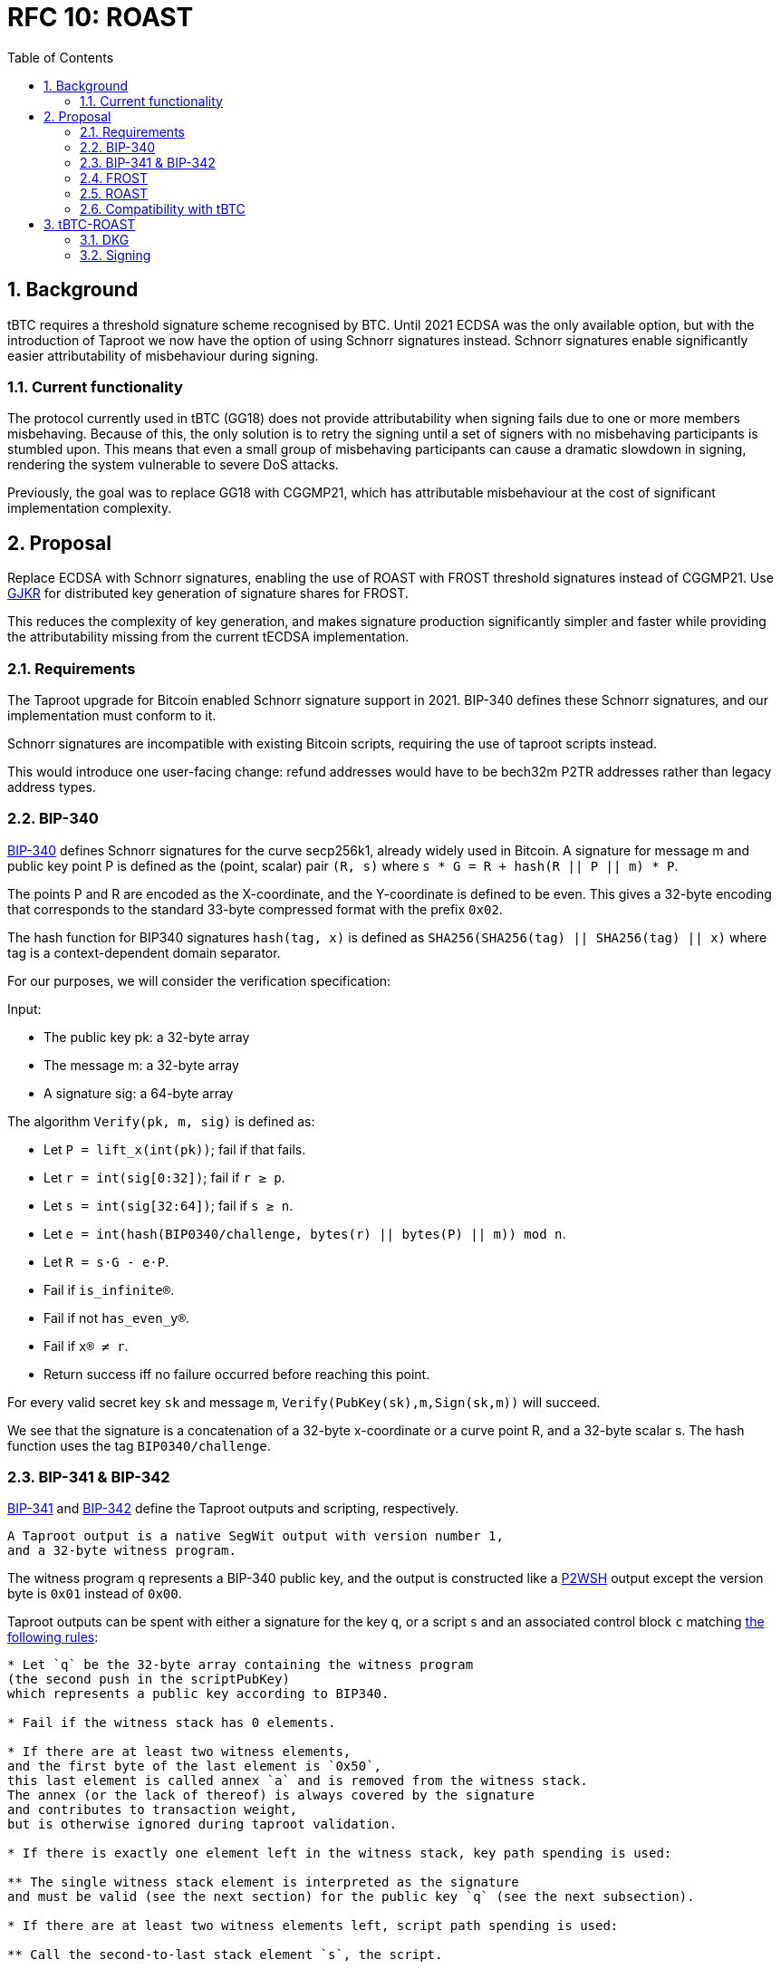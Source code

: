 :toc: macro

= RFC 10: ROAST

:icons: font
:numbered:
toc::[]

== Background

tBTC requires a threshold signature scheme recognised by BTC.
Until 2021 ECDSA was the only available option,
but with the introduction of Taproot we now have the option of using Schnorr signatures instead.
Schnorr signatures enable significantly easier attributability of misbehaviour during signing.

=== Current functionality

The protocol currently used in tBTC (GG18) does not provide attributability
when signing fails due to one or more members misbehaving.
Because of this, the only solution is to retry the signing
until a set of signers with no misbehaving participants is stumbled upon.
This means that even a small group of misbehaving participants
can cause a dramatic slowdown in signing,
rendering the system vulnerable to severe DoS attacks.

Previously, the goal was to replace GG18 with CGGMP21,
which has attributable misbehaviour at the cost of significant implementation complexity.

== Proposal

Replace ECDSA with Schnorr signatures,
enabling the use of ROAST with FROST threshold signatures instead of CGGMP21.
Use link:https://link.springer.com/article/10.1007/s00145-006-0347-3[GJKR]
for distributed key generation of signature shares for FROST.

This reduces the complexity of key generation,
and makes signature production significantly simpler and faster
while providing the attributability missing from the current tECDSA implementation.

=== Requirements

The Taproot upgrade for Bitcoin enabled Schnorr signature support in 2021.
BIP-340 defines these Schnorr signatures,
and our implementation must conform to it.

Schnorr signatures are incompatible with existing Bitcoin scripts,
requiring the use of taproot scripts instead.

This would introduce one user-facing change:
refund addresses would have to be bech32m P2TR addresses
rather than legacy address types.

=== BIP-340

link:https://github.com/bitcoin/bips/blob/master/bip-0340.mediawiki[BIP-340] defines Schnorr signatures for the curve secp256k1,
already widely used in Bitcoin.
A signature for message m and public key point P
is defined as the (point, scalar) pair `(R, s)`
where `s * G = R + hash(R || P || m) * P`.

The points P and R are encoded as the X-coordinate,
and the Y-coordinate is defined to be even.
This gives a 32-byte encoding
that corresponds to the standard 33-byte compressed format with the prefix `0x02`.

The hash function for BIP340 signatures `hash(tag, x)` is defined as
`SHA256(SHA256(tag) || SHA256(tag) || x)`
where tag is a context-dependent domain separator.

For our purposes, we will consider the verification specification:

Input:

* The public key pk: a 32-byte array
* The message m: a 32-byte array
* A signature sig: a 64-byte array

The algorithm `Verify(pk, m, sig)` is defined as:

* Let `P = lift_x(int(pk))`; fail if that fails.
* Let `r = int(sig[0:32])`; fail if `r ≥ p`.
* Let `s = int(sig[32:64])`; fail if `s ≥ n`.
* Let `e = int(hash(BIP0340/challenge, bytes(r) || bytes(P) || m)) mod n`.
* Let `R = s⋅G - e⋅P`.
* Fail if `is_infinite(R)`.
* Fail if not `has_even_y(R)`.
* Fail if `x(R) ≠ r`.
* Return success iff no failure occurred before reaching this point.

For every valid secret key `sk` and message `m`, `Verify(PubKey(sk),m,Sign(sk,m))` will succeed.

We see that the signature is a concatenation of
a 32-byte x-coordinate or a curve point R,
and a 32-byte scalar s.
The hash function uses the tag `BIP0340/challenge`.

=== BIP-341 & BIP-342

link:https://github.com/bitcoin/bips/blob/master/bip-0341.mediawiki[BIP-341]
and link:https://github.com/bitcoin/bips/blob/master/bip-0342.mediawiki[BIP-342]
define the Taproot outputs and scripting, respectively.

----
A Taproot output is a native SegWit output with version number 1,
and a 32-byte witness program.
----

The witness program `q` represents a BIP-340 public key,
and the output is constructed like a link:https://github.com/bitcoin/bips/blob/master/bip-0141.mediawiki#p2wsh[P2WSH] output
except the version byte is `0x01` instead of `0x00`.

Taproot outputs can be spent with either a signature for the key `q`,
or a script `s` and an associated control block `c`
matching link:https://github.com/bitcoin/bips/blob/master/bip-0341.mediawiki#script-validation-rules[the following rules]:

----
* Let `q` be the 32-byte array containing the witness program
(the second push in the scriptPubKey)
which represents a public key according to BIP340.

* Fail if the witness stack has 0 elements.

* If there are at least two witness elements,
and the first byte of the last element is `0x50`,
this last element is called annex `a` and is removed from the witness stack.
The annex (or the lack of thereof) is always covered by the signature
and contributes to transaction weight,
but is otherwise ignored during taproot validation.

* If there is exactly one element left in the witness stack, key path spending is used:

** The single witness stack element is interpreted as the signature
and must be valid (see the next section) for the public key `q` (see the next subsection).

* If there are at least two witness elements left, script path spending is used:

** Call the second-to-last stack element `s`, the script.

** The last stack element is called the control block `c`, and must have length `33 + 32m`,
for a value of `m` that is an integer between 0 and 128, inclusive.
Fail if it does not have such a length.

** Let `p = c[1:33]` and let `P = lift_x(int(p))` where `lift_x` and `[:]` are defined as in BIP340.
Fail if this point is not on the curve.

** Let `v = c[0] & 0xfe` and call it the leaf version[7].

** Let `k0 = hashTapLeaf(v || compact_size(size of s) || s)`; also call it the tapleaf hash.

** For `j in [0,1,...,m-1]`:

*** Let `ej = c[33+32j:65+32j]`.

*** Let `kj+1` depend on whether `kj < ej` (lexicographically):

**** If `kj < ej`: `kj+1 = hashTapBranch(kj || ej)`.

**** If `kj ≥ ej`: `kj+1 = hashTapBranch(ej || kj)`.

** Let `t = hashTapTweak(p || km)`.

** If `t ≥ 0xFFFFFFFF FFFFFFFF FFFFFFFF FFFFFFFE BAAEDCE6 AF48A03B BFD25E8C D0364141` (order of secp256k1), fail.

** Let `Q = P + int(t)G`.

** If `q ≠ x(Q)` or `c[0] & 1 ≠ y(Q) mod 2`, fail.

** Execute the script, according to the applicable script rules,
using the witness stack elements excluding the script s, the control block c,
and the annex a if present, as initial stack.
This implies that for the future leaf versions (non-0xC0) the execution must succeed.

q is referred to as taproot output key and p as taproot internal key.
----

The way key `q` is constructed
means that every Taproot spend has essentially a "backdoor"
for the holder of the secret key corresponding to `p`.
This allows the simplification of scripts
where one of the spending conditions is a simple signature.

=== FROST

link:https://www.ietf.org/id/draft-irtf-cfrg-frost-12.html[FROST (Flexible Round-Optimized Schnorr Threshold)] signing protocol
is a protocol for generating valid Schnorr signatures for a public key PK
which corresponds to a secret key sk shared among n participants using Shamir's method.

==== Compatibility with BIP-340, 341 & 342

===== BIP-340

These signatures are of the form (R, z) where R is a curve point and z a scalar,
and are verified against a public key PK and message msg as follows:

....
  prime_order_verify(msg, sig, PK):

  Inputs:
  - msg, signed message, a byte string.
  - sig, a tuple (R, z) output from signature generation.
  - PK, public key, an Element.

  Outputs:
  - True if signature is valid, and False otherwise.

  def prime_order_verify(msg, sig = (R, z), PK):
    comm_enc = G.SerializeElement(R)
    pk_enc = G.SerializeElement(PK)
    challenge_input = comm_enc || pk_enc || msg
    c = H2(challenge_input)

    l = G.ScalarBaseMult(z)
    r = R + G.ScalarMult(PK, c)
    return l == r
....

Compared to BIP340,
we see that the point R matches in both,
and the scalar z of FROST corresponds to the scalar s of BIP340.

After accounting for encoding differences,
we see that the hash function `H2` producing the challenge c
must match the hash of BIP340 used to compute the scalar e.
This is the only required deviation from FROST as specified.
Otherwise an examination of the protocols
will show that a FROST-generated signature would pass BIP340 verification.

===== BIP-341

The Taproot output key `q` is produced by `q = Q.x; Q = P + tG`
for a constant `t` determined by `P` and the script used.

For a public key `P = skG`, the secret key `sk'` matching `Q = sk'G`
is calculated by `sk' = sk + t`.

Because FROST uses Shamir's polynomial secret sharing,
individual participants' secret key shares are points on a polynomial
whose constant term equals `sk`.
Thus adding `t` to each secret key share yields a new polynomial
whose constant term equals `sk'`.
Similarly, each secret key share's corresponding public key share
can simply have `tG` added to it for the purpose of verification.

This makes adaptation of FROST to produce signatures for Taproot output keys simple.

BIP-341 link:https://github.com/bitcoin/bips/blob/master/bip-0341.mediawiki#common-signature-message[also defines]
how the message to be signed is computed.
This determines the `msg` but has no direct bearing on FROST.

===== BIP-342

link:https://github.com/bitcoin/bips/blob/master/bip-0342.mediawiki#signature-validation[BIP-342]
defines signature verification rules
that only apply when using a script path spend.

These rules affect the refund path of tBTC deposits
but aren't directly relevant for FROST
which simply produces signatures for the BIP-341 Taproot output key.

==== Protocol

FROST is a two-round protocol for generating t-of-n threshold Schnorr signatures
with the help of a semi-trusted coordinator (Alice).

In the first round, each participant (Bobs) produces a pair of commitments
and sends them to the coordinator Alice.

After the Alice has acquired a sufficient number of commintments,
she assembles a set of commitments from exactly t Bobs,
and sends it to those same Bobs, along with the message to sign.

In the second round, each Bob calculates his signature share
using his secret key share, and the message and commitment list sent by Alice.
The Bobs then send their signature shares to Alice.

Once Alice has received signature shares from all t Bobs,
she can aggregate them into a signature candidate.
If the signature candidate is not valid,
Alice can verify each signature share sent by the Bobs
and identify at least one misbehaving Bob
who sent an invalid share.
If Alice is misbehaving,
she can prevent the signature candidate from being created,
but can learn no secret information.

A more detailed specification of the FROST protocol
is found in the draft RFC https://www.ietf.org/id/draft-irtf-cfrg-frost-12.html

=== ROAST

link:https://eprint.iacr.org/2022/550.pdf[ROAST (Robust Asynchronous Schnorr Threshold Signatures)]
is a wrapper for FROST specifying how to deal with misbehaving participants.

In ROAST, Alice begins by requesting commitments from all Bobs.
As she receives valid messages from Bobs,
she adds those Bobs to the list of responsive signers R.

Whenever there are t Bobs in R,
Alice assembles their commitments, asks them to produce a signature share,
and removes them from R.

When a Bob produces a signature share,
he also produces new commitments and sends them to Alice alongside the share.

When Alice receives a valid signature share and commitment from a Bob,
she adds that Bob back to R.
When Alice receives an invalid signature share from a Bob,
she does not add that bob back to R.
As a result, misbehaving or unresponsive Bobs
are eventually excluded from the executions of the FROST protocol,
and a valid signature will inevitably be produced by some set of Bobs
assuming at least t Bobs are honest, Alice is honest,
and all messages between Alice and Bobs are eventually delivered.

To avoid the dependency on Alice's honesty,
the signers can choose (n - t + 1) Alices from among themselves,
ensuring that if at least t signers are honest
at least one Alice must also be honest and the protocol must succeed.

=== Compatibility with tBTC

The only way to use BIP-340 Schnorr signatures is with Taproot,
which breaks compatibility with existing addresses and scripts.
Only bech32m P2TR addresses using Schnorr signatures are accepted in Taproot outputs,
but Taproot outputs can be spent into legacy addresses.

Most importantly, this means that the refund address provided when depositing BTC
must be a bech32m P2TR address, as it would be used from a Taproot script.

Redemptions can still be paid to legacy addresses;
only the change output remaining in the wallet has to be Taproot.

==== Script changes

===== Deposit

Tapscript allows the definition of separate script paths,
but most importantly we can use the wallet's public key
as the script's internal public key,
simplifying deposit scripts to only cover the refund path.

Current deposit script:
....
<depositorAddress> DROP
<blindingFactor> DROP
DUP HASH160 <walletPubKeyHash> EQUAL
IF
  CHECKSIG
ELSE
  DUP HASH160 <refundPubkeyHash> EQUALVERIFY
  <refundLocktime> CHECKLOCKTIMEVERIFY DROP
  CHECKSIG
ENDIF
....

Taproot refund path:
....
<depositorAddress> DROP
<blindingFactor> DROP
<refundLockTime> CHECKLOCKTIMEVERIFY DROP
<refundPubkey> CHECKSIG
....

Corresponding opcodes (73 bytes total):
....
- 0x14: Byte length of depositor ethereum address
- <depositor address>
- 0x75: OP_DROP
- 0x08: Byte length of blinding factor
- <blinding factor>
- 0x75: OP_DROP
- 0x04: Byte length of refund locktime value
- <refund lock time>
- 0xb1: OP_CHECKLOCKTIMEVERIFY
- 0x75: OP_DROP
- 0x20: Byte length of refund public key
- <refund pubkey>
- 0xac: OP_CHECKSIG
....

link:https://github.com/bitcoin/bips/blob/master/bip-0341.mediawiki#constructing-and-spending-taproot-outputs[When spending a Taproot output with the key path],
wallet's public key is tweaked with a hash of the script.
This creates an effective commitment to the matching script
while saving on transaction fees due to the smaller witness of a key path spend.

===== Otherwise

Taproot P2TR scripts always consist of a push of the version byte `0x01`,
and the 32-byte plaintext public key `q`.

These can be constructed as follows:
....
bytes4 constant P2TR_PREFIX = bytes4(0x23010120) // script length 35, push 1 byte (version), 0x01, push 32 bytes (public key)

function makeP2TRScript(bytes32 q)
    internal
    pure
    returns (bytes memory)
{
    return (abi.encodePacked(P2TR_PREFIX, q); // prefix followed by public key q
}
....

==== Solidity changes

===== Wallet pubkeys

Wallets need to be identified by their 32-byte plaintext BIP-340 pubkeys,
rather than 20-byte pubkey hashes as they currently are.

===== BTCUtils

`BTCUtils.extractHash()` is incompatible with P2TR.
Due to the simplification of only needing to consider the P2TR case,
we can implement a unified `extractP2TRKey()` function instead:

....
function extractP2TRKey(bytes memory output) internal pure returns (bytes32 q) {
    uint256 scriptLen = output.length - 8;
    require(scriptLen == 36, "Invalid length for P2TR output");
    bytes4 prefix = output.slice4(8);
    require(prefix == P2TR_PREFIX, "Invalid prefix for P2TR output"); // "0x23010120"
    q = output.slice32(12);
    return q;
}
....

This function would take the role of `BitcoinTx.extractPubKeyHash()`
in P2TR contexts.

===== Deposit

When a user reveals a deposit,
the expected script needs to conform to the Taproot script,
and the refund pubkey must be an unhashed Schnorr pubkey.

The funding output's script is produced by taking the wallet's public key `p`
and applying a tweak corresponding to the correct refund script `s`.
The tweak is defined in link:https://github.com/bitcoin/bips/blob/master/bip-0341.mediawiki#script-validation-rules[BIP-341],
and the presence of only one script path allows it to be slightly simplified:

....
P = lift_x(p)
k0 = hash("TapLeaf", v || compact_size(size of s) || s)
t = hash("TapTweak", p || k0)
(require t < order of secp256k1)
Q = P + int(t)G
q = Q.x
....

The size of `s` is always `73 = 0x49`, and the leaf version `v` must be `0xc0`.

To verify that the `q` of the output is correct for the claimed deposit,
we need to check that `P + tG == Q` which would be prohibitively expensive
in a naive implementation using on-chain scalar multiplication.

However, there exists a method to
link:https://ethresear.ch/t/you-can-kinda-abuse-ecrecover-to-do-ecmul-in-secp256k1-today/2384[use ECRECOVER to verify the result of a scalar multiplication].
Thus we can require that the depositor also provides the values
`P` and `Q` in the reveal transaction.
By calculating `t = hash("TapTweak", p || hash("TapLeaf", 0xc049 || s))`
we can simply verify the correctness of the scalar multiplication
and of the provided curve points,
at a dramatically lower gas cost:

....
require(Q.x == q && P.x == p) // check provided points match x-coordinates
require(P.y % 2 == 0) // check P evenness
require(isOnCurve(P) && isOnCurve(Q))
require(verifyEcBaseMul(ecSub(Q, P), t)) // verify that tG == Q - P
....

All in all, we get this:
....
struct DepositRevealInfo {
    // Index of the funding output belonging to the funding transaction.
    uint32 fundingOutputIndex;
    // The blinding factor as 8 bytes. Byte endianness doesn't matter
    // as this factor is not interpreted as uint. The blinding factor allows
    // to distinguish deposits from the same depositor.
    bytes8 blindingFactor;
    // The BIP-340 public key p of the deposit's wallet.
    bytes32 walletPubKey;
    // The wallet's public key in point form.
    Point P;
    // The deposit output key q in point form.
    Point Q;
    // The BIP-340 public key that can be used to make the deposit refund
    // after the refund locktime passes.
    bytes20 refundPubKey;
    // The refund locktime (4-byte LE). Interpreted according to locktime
    // parsing rules described in:
    // https://developer.bitcoin.org/devguide/transactions.html#locktime-and-sequence-number
    // and used with OP_CHECKLOCKTIMEVERIFY opcode as described in:
    // https://github.com/bitcoin/bips/blob/master/bip-0065.mediawiki
    bytes4 refundLocktime;
    // Address of the Bank vault to which the deposit is routed to.
    // Optional, can be 0x0. The vault must be trusted by the Bridge.
    address vault;
    // This struct doesn't contain `__gap` property as the structure is not
    // stored, it is used as a function's calldata argument.
}

(...)

function revealDeposit(
    BridgeState.Storage storage self,
    BitcoinTx.Info calldata fundingTx,
    DepositRevealInfo calldata reveal
) external {
    bytes32 p = reveal.walletPubKey;

    require(
        self.registeredWallets[p].state ==
            Wallets.WalletState.Live,
        "Wallet must be in Live state"
    );

    require(
        reveal.vault == address(0) || self.isVaultTrusted[reveal.vault],
        "Vault is not trusted"
    );

    if (self.depositRevealAheadPeriod > 0) {
        validateDepositRefundLocktime(self, reveal.refundLocktime);
    }

    bytes memory expectedLeaf = abi.encodePacked(
        hex"c0", // Leaf version c0
        hex"49", // Byte length of the script
        hex"14", // Byte length of depositor Ethereum address.
        msg.sender,
        hex"75", // OP_DROP
        hex"08", // Byte length of blinding factor value.
        reveal.blindingFactor,
        hex"75", // OP_DROP
        hex"04", // Byte length of refund locktime value.
        reveal.refundLocktime,
        hex"b1", // OP_CHECKLOCKTIMEVERIFY
        hex"75", // OP_DROP
        hex"20", // Byte length of BIP-340 public key
        reveal.refundPubKey,
        hex"ac", // OP_CHECKSIG
    );

    bytes memory fundingOutput = fundingTx
        .outputVector
        .extractOutputAtIndex(reveal.fundingOutputIndex);
    bytes32 q = fundingOutput.extractP2TRKey();

    require(
        reveal.Q.x == uint256(q) && reveal.P.x == uint256(p),
        "Mismatched reveal points"
    );
    require(
        isOnCurve(reveal.P) && isOnCurve(reveal.Q),
        "Reveal points not on curve"
    );
    require(reveal.P.y % 2 == 0, "Revealed P has odd y");

    bytes32 t = tagHash(
        "TapTweak",
        abi.encodePacked(p, tagHash("TapLeaf", expectedLeaf))
    );

    require(
        verifyEcBaseMul(ecSub(Q, P), t),
        "Output does not match expected script"
    );

    // Resulting TX hash is in native Bitcoin little-endian format.
    bytes32 fundingTxHash = abi
        .encodePacked(
            fundingTx.version,
            fundingTx.inputVector,
            fundingTx.outputVector,
            fundingTx.locktime
        )
        .hash256View();

    DepositRequest storage deposit = self.deposits[
        uint256(
            keccak256(
                abi.encodePacked(fundingTxHash, reveal.fundingOutputIndex)
            )
        )
    ];
    require(deposit.revealedAt == 0, "Deposit already revealed");

    uint64 fundingOutputAmount = fundingOutput.extractValue();

    require(
        fundingOutputAmount >= self.depositDustThreshold,
        "Deposit amount too small"
    );

    deposit.amount = fundingOutputAmount;
    deposit.depositor = msg.sender;
    /* solhint-disable-next-line not-rely-on-time */
    deposit.revealedAt = uint32(block.timestamp);
    deposit.vault = reveal.vault;
    deposit.treasuryFee = self.depositTreasuryFeeDivisor > 0
        ? fundingOutputAmount / self.depositTreasuryFeeDivisor
        : 0;
    // slither-disable-next-line reentrancy-events
    emit DepositRevealed(
        fundingTxHash,
        reveal.fundingOutputIndex,
        msg.sender,
        fundingOutputAmount,
        reveal.blindingFactor,
        reveal.walletPubKey,
        reveal.refundPubKeyHash,
        reveal.refundLocktime,
        reveal.vault
    );
}
....

===== Sweeping

Taproot uses plaintext Schnorr pubkeys,
not pubkey hashes.

In link:https://github.com/keep-network/tbtc-v2/blob/main/solidity/contracts/bridge/DepositSweep.sol#L349[DepositSweep.processDepositSweepTxOutput()]
tweak as follows:

....
function processDepositSweepTxOutput(
    BridgeState.Storage storage self,
    bytes memory sweepTxOutputVector
) internal view returns (bytes32 walletPubKey, uint64 value) {
    // ...
    // ...
    (, uint256 outputsCount) = sweepTxOutputVector.parseVarInt();
    require(
        outputsCount == 1,
        "Sweep transaction must have a single output"
    );

    bytes memory output = sweepTxOutputVector.extractOutputAtIndex(0);
    walletPubKey = output.extractP2TRKey();
    value = output.extractValue();

    return (walletPubKey, value);
}
....

Propagate changes as required.

===== Redemption

We can use the output of `makeP2TRScript()` directly on the wallet's public key.
link:https://github.com/bitcoin/bips/blob/master/bip-0341.mediawiki#cite_note-23[BIP-341 recommends a taproot commitment]
even if there is no script path,
but the public key being used here is not an aggregate of keys,
but rather a threshold protocol public key,
so the consideration of attacks against key aggregation don't apply.

Tweak link:https://github.com/keep-network/tbtc-v2/blob/main/solidity/contracts/bridge/Redemption.sol#L824[Redemption.processRedemptionTxOutputs()]:

....
if (
    resultInfo.changeValue == 0 &&
    (outputScriptHash == processInfo.walletP2TRScriptKeccak) &&
    outputValue > 0
) {
    // If we entered here, that means the change output with a
    // proper non-zero value was found.
    resultInfo.changeIndex = uint32(i);
    resultInfo.changeValue = outputValue;
} else {
....

The wallet can mix Taproot and legacy outputs,
so we shouldn't have issues with compatibility.

===== Moving funds

All outputs of moving funds need to use Taproot scripts
matching the destination wallets' 32-byte public keys,
rather than legacy scripts referring to 20-byte hashes.

===== Fraud proofs

A fraudulent BIP-340 transaction would use a Schnorr signature.
An on-chain implementation of BIP-340 signature validation is needed.
Schnorr transactions are not compatible with other signature protocols,
so proving fraud by the existence of a Schnorr signature
for a wallet's public key and an unauthorised message
would be sufficient to detect (attempted) theft of funds by the wallet.

==== DApp changes

The DApp needs to produce P2TR deposits,
and require a bech32m refund address.
This is also a user-facing change.
The `q` of the output is calculated the same way as in Solidity.

For redemptions, legacy outputs can be specified.

==== Misbehaviour handling

ROAST and FROST are extremely robust against misbehaviour by participants.
Invalid messages can be simply ignored and their sender blocklisted by the recipient.
Validating a received message takes negligible time,
and if misbehaviour during protocol execution could be proved on-chain,
malicious participants could simply stop responding instead and appear inactive.
Thus there is very little motive to put in effort
to develop a way to speficically punish misbehaviour.

Because ROAST involves multiple concurrent runs of FROST,
participants must track data for individual runs
and match messages accordingly.

A coordinator may have multiple runs of FROST,
where they communicate with the threshold number of participants.
Thus they must track the state of every run they have started,
and associate incoming messages with the correct run.

A member has at most one run with each coordinator,
and will only be receiving messages from that run's coordinator.
The member must not reuse nonces between different calls to produce a signature share,
and must erase used nonces immediately.

== tBTC-ROAST

The proposed adaptation of ROAST to produce BIP-340 compliant signatures
for the purpose of tBTC will be called tBTC-ROAST in this RFC.

tBTC-ROAST has n = 100 participants in a signing group,
of whom t = 51 are required to cooperate to produce a signature.
The indices i of the members are in the range [1, 100]

=== DKG

The (51, 100) secret key for a tBTC-ROAST signing group (aka wallet)
is produced using GJKR.

In the execution of the GJKR DKG protocol,
inactive and misbehaving operators are identified and removed from the wallet.

=== Signing

==== Coordinator selection

When a wallet is required to sign message msg in ethereum block `B`,
one coordinator `P_c` is selected
by taking the block number modulo the group size,
and choosing the member whose index matches this number;
`c = B % n = B % 100`.

`P_c` then executes the signing protocol as the coordinator.
If a valid signature is not produced by the time block `B+1` is mined,
another coordinator `P_c+1` is selected.
This continues until a valid signature is produced,
or until block B+99 when all members have become coordinators.

==== Execution

1. `P_c` sends everyone in the group a `coordinator(P_c, msg, t)` message.

2. When a member `P_i` receives a `coordinator(P_c, m, t)` message,
they check if they have privately listed `P_c` as being unreliable/malicious,
whether `m` is a valid message to sign,
whether `t` is the correct TapTweak hash for it,
and whether `P_c` has been selected as a coordinator yet.
If both checks are good, `P_i` sends `P_c` a message `commit(P_i, cc_i, m)`
where `cc_i` is commit data for the Frost protocol.
`P_i` does this to all coordinators `P_c` passing these checks.

3. When coordinator `P_c` receives a `commit(P_j, cc_j, m)` message,
they check if they consider `P_j` reliable
and whether `m` is the correct message to sign `m == msg`.
If these checks pass,
the commit message is added to the list of commitments `cs`.

4. Once there are at least 51 commitments in `cs`,
`P_c` chooses 51 members `Pks = [P_k1, ..., P_k51]`
based on which commitments were received first.
`P_c` then assembles the list `ks` consisting of the pairs
`[(P_k1, cc_k1), ..., (P_k51, cc_k51)]` from those members
and sends them to all in Pks as message `signRequest(P_c, ks, msg, t)`.
`P_c` also records the sent request as `requests[hash(ks)] = Pks`.

5. When a member `P_i` who has previously sent a commit message to `P_c`
receives a message `signRequest(P_c, ks, m, t)` from `P_c`
and `m` and `t` match the message `P_i` intended to sign and its TapTweak,
and `cc_i` in `ks` matches the commitment `P_i` made earlier,
`P_i` calculates  the signature share `s_i` and new commit data `cc'_i`,
and sends `P_c` the messages `sign(P_i, s_i, m, hash(ks))` and `commit(P_i, cc_i', m)`.
For this purpose, `P_i` adds `t` to their secret key share `sk_i' == sk_i + t`.
If every member performs this correctly,
the effect is the same as if `t` was added to the wallet's secret key
as adding a constant to a polynomial adds that same constant to all of its points.
The member `P_i` then erases `cc_i` and goes on standby,
waiting to execute phase 5 again if another signing request comes from the same coordinator,
or phase 2 with a new coordinator.

6. When member `P_c` receives `sign(P_j, s_j, m, h)` from `P_j`,
they check if `P_j` was in list `Pks = requests[h]`.
If yes, they validate `s_j` and add it to the list of signature shares `sks = shares[h]`.
The validation is performed with a tweaked public key share `pk_j' == pk_j + tG`.
The coordinator simultaneously executes step 3 again with the `commit(P_j, cc_j', m)` message,
possibly following up with step 4 as well.
If `s_j` fails the validation,
`P_c` adds `P_j` to its list of bad participants, ignores `P_j`'s commit message,
and returns to step 3.

7. Once some sks has all 51 valid shares in it, `P_c` tries to assemble a signature `s`.
If the signature is successful, they send a `success(s, m)` message to all other members
so they know to abort the signing for `m`.
`P_c` can now clear all data used in the execution of the protocol.

8. When member `P_i` receives a message `success(s, m)` from any other member `P_j`,
they check if `s` is a valid signature for `m`,
and that `m` is the correct message to sign.
If `s` and `m` are valid, they stop executing whatever step they were in
and clear all data for the execution.
If `s` is invalid, `P_i` adds `P_j` to the list of bad participants.
If `m` is invalid but `s` is valid,
`P_i` should probably raise an alarm over the fraudulent signature
but in practice this shouldn't happen and is out of scope for this RFC.

==== Details

The below details have been replicated from the FROST paper for convenience:

===== Nonce generation

....
  nonce_generate(secret):

  Inputs:
  - secret, a Scalar.

  Outputs:
  - nonce, a Scalar.

  def nonce_generate(secret):
    random_bytes = random_bytes(32)
    secret_enc = G.SerializeScalar(secret)
    return H3(random_bytes || secret_enc)
....

===== Polynomial interpolation

....
  derive_interpolating_value(x_i, L):

  Inputs:
  - x_i, an x-coordinate contained in L, a NonZeroScalar.
  - L, the set of x-coordinates, each a NonZeroScalar.

  Outputs:
  - value, a Scalar.

  Errors:
  - "invalid parameters", if 1) x_i is not in L, or if 2) any
    x-coordinate is represented more than once in L.

  def derive_interpolating_value(x_i, L):
    if x_i not in L:
      raise "invalid parameters"
    for x_j in L:
      if count(x_j, L) > 1:
        raise "invalid parameters"

    numerator = Scalar(1)
    denominator = Scalar(1)
    for x_j in L:
      if x_j == x_i: continue
      numerator *= x_j
      denominator *= x_j - x_i

    value = numerator / denominator
    return value
....

===== Encode commitments to a byte string

....
  Inputs:
  - commitment_list = [(i, hiding_nonce_commitment_i, binding_nonce_commitment_i), ...],
    a list of commitments issued by each participant, where each element in the list
    indicates a NonZeroScalar identifier i and two commitment Element values
    (hiding_nonce_commitment_i, binding_nonce_commitment_i). This list MUST be sorted
    in ascending order by identifier.

  Outputs:
  - encoded_group_commitment, the serialized representation of commitment_list, a byte string.

  def encode_group_commitment_list(commitment_list):
    encoded_group_commitment = nil
    for (identifier, hiding_nonce_commitment, binding_nonce_commitment) in commitment_list:
      encoded_commitment = G.SerializeScalar(identifier) ||
                           G.SerializeElement(hiding_nonce_commitment) ||
                           G.SerializeElement(binding_nonce_commitment)
      encoded_group_commitment = encoded_group_commitment || encoded_commitment
    return encoded_group_commitment
....

===== Extract identifiers from a commitment list

....
  Inputs:
  - commitment_list = [(i, hiding_nonce_commitment_i, binding_nonce_commitment_i), ...],
    a list of commitments issued by each participant, where each element in the list
    indicates a NonZeroScalar identifier i and two commitment Element values
    (hiding_nonce_commitment_i, binding_nonce_commitment_i). This list MUST be sorted
    in ascending order by identifier.

  Outputs:
  - identifiers, a list of NonZeroScalar values.

  def participants_from_commitment_list(commitment_list):
    identifiers = []
    for (identifier, _, _) in commitment_list:
      identifiers.append(identifier)
    return identifiers
....

===== Extract a blinding factor from a list of blinding factors

....
  Inputs:
  - binding_factor_list = [(i, binding_factor), ...],
    a list of binding factors for each participant, where each element in the list
    indicates a NonZeroScalar identifier i and Scalar binding factor.
  - identifier, participant identifier, a NonZeroScalar.

  Outputs:
  - binding_factor, a Scalar.

  Errors:
  - "invalid participant", when the designated participant is not known.

  def binding_factor_for_participant(binding_factor_list, identifier):
    for (i, binding_factor) in binding_factor_list:
      if identifier == i:
        return binding_factor
    raise "invalid participant"
....

===== Blinding factors computation

....
  Inputs:
  - commitment_list = [(i, hiding_nonce_commitment_i, binding_nonce_commitment_i), ...],
    a list of commitments issued by each participant, where each element in the list
    indicates a NonZeroScalar identifier i and two commitment Element values
    (hiding_nonce_commitment_i, binding_nonce_commitment_i). This list MUST be sorted
    in ascending order by identifier.
  - msg, the message to be signed.

  Outputs:
  - binding_factor_list, a list of (NonZeroScalar, Scalar) tuples representing the binding factors.

  def compute_binding_factors(commitment_list, msg):
    msg_hash = H4(msg)
    encoded_commitment_hash = H5(encode_group_commitment_list(commitment_list))
    rho_input_prefix = msg_hash || encoded_commitment_hash

    binding_factor_list = []
    for (identifier, hiding_nonce_commitment, binding_nonce_commitment) in commitment_list:
      rho_input = rho_input_prefix || G.SerializeScalar(identifier)
      binding_factor = H1(rho_input)
      binding_factor_list.append((identifier, binding_factor))
    return binding_factor_list
....

===== Group commitment computation

....
  Inputs:
  - commitment_list =
     [(i, hiding_nonce_commitment_i, binding_nonce_commitment_i), ...], a list
    of commitments issued by each participant, where each element in the list
    indicates a NonZeroScalar identifier i and two commitment Element values
    (hiding_nonce_commitment_i, binding_nonce_commitment_i). This list MUST be
    sorted in ascending order by identifier.
  - binding_factor_list = [(i, binding_factor), ...],
    a list of (NonZeroScalar, Scalar) tuples representing the binding factor Scalar
    for the given identifier.

  Outputs:
  - group_commitment, an Element.

  def compute_group_commitment(commitment_list, binding_factor_list):
    group_commitment = G.Identity()
    for (identifier, hiding_nonce_commitment, binding_nonce_commitment) in commitment_list:
      binding_factor = binding_factor_for_participant(binding_factor_list, identifier)
      group_commitment = group_commitment +
        hiding_nonce_commitment + G.ScalarMult(binding_nonce_commitment, binding_factor)
    return group_commitment
....

===== Signature challenge computation

....
  Inputs:
  - group_commitment, the group commitment, an Element.
  - group_public_key, the public key corresponding to the group signing key, an
    Element.
  - msg, the message to be signed, a byte string.

  Outputs:
  - challenge, a Scalar.

  def compute_challenge(group_commitment, group_public_key, msg):
    group_comm_enc = G.SerializeElement(group_commitment)
    group_public_key_enc = G.SerializeElement(group_public_key)
    challenge_input = group_comm_enc || group_public_key_enc || msg
    challenge = H2(challenge_input)
    return challenge
....

===== Round one: commitment

....
  Inputs:
  - sk_i, the secret key share, a Scalar.

  Outputs:
  - (nonce, comm), a tuple of nonce and nonce commitment pairs,
    where each value in the nonce pair is a Scalar and each value in
    the nonce commitment pair is an Element.

  def commit(sk_i):
    hiding_nonce = nonce_generate(sk_i)
    binding_nonce = nonce_generate(sk_i)
    hiding_nonce_commitment = G.ScalarBaseMult(hiding_nonce)
    binding_nonce_commitment = G.ScalarBaseMult(binding_nonce)
    nonce = (hiding_nonce, binding_nonce)
    comm = (hiding_nonce_commitment, binding_nonce_commitment)
    return (nonce, comm)
....

===== Round two: signature share generation

....
  Inputs:
  - identifier, identifier i of the participant, a NonZeroScalar.
  - sk_i, Signer secret key share, a Scalar.
  - group_public_key, public key corresponding to the group signing key,
    an Element.
  - nonce_i, pair of Scalar values (hiding_nonce, binding_nonce) generated in
    round one.
  - msg, the message to be signed, a byte string.
  - commitment_list =
      [(j, hiding_nonce_commitment_j, binding_nonce_commitment_j), ...], a
    list of commitments issued in Round 1 by each participant and sent by the Coordinator.
    Each element in the list indicates a NonZeroScalar identifier j and two commitment
    Element values (hiding_nonce_commitment_j, binding_nonce_commitment_j).
    This list MUST be sorted in ascending order by identifier.

  Outputs:
  - sig_share, a signature share, a Scalar.

  def sign(identifier, sk_i, group_public_key, nonce_i, msg, commitment_list):
    # Compute the binding factor(s)
    binding_factor_list = compute_binding_factors(commitment_list, msg)
    binding_factor = binding_factor_for_participant(binding_factor_list, identifier)

    # Compute the group commitment
    group_commitment = compute_group_commitment(commitment_list, binding_factor_list)

    # Compute the interpolating value
    participant_list = participants_from_commitment_list(commitment_list)
    lambda_i = derive_interpolating_value(identifier, participant_list)

    # Compute the per-message challenge
    challenge = compute_challenge(group_commitment, group_public_key, msg)

    # Compute the signature share
    (hiding_nonce, binding_nonce) = nonce_i
    sig_share = hiding_nonce + (binding_nonce * binding_factor) + (lambda_i * sk_i * challenge)

    return sig_share
....

===== Signature share aggregation

....
  Inputs:
  - commitment_list =
      [(j, hiding_nonce_commitment_j, binding_nonce_commitment_j), ...], a
    list of commitments issued in Round 1 by each participant, where each element
    in the list indicates a NonZeroScalar identifier j and two commitment
    Element values (hiding_nonce_commitment_j, binding_nonce_commitment_j).
    This list MUST be sorted in ascending order by identifier.
  - msg, the message to be signed, a byte string.
  - sig_shares, a set of signature shares z_i, Scalar values, for each participant,
    of length NUM_PARTICIPANTS, where MIN_PARTICIPANTS <= NUM_PARTICIPANTS <= MAX_PARTICIPANTS.

  Outputs:
  - (R, z), a Schnorr signature consisting of an Element R and Scalar z.

  def aggregate(commitment_list, msg, sig_shares):
    # Compute the binding factors
    binding_factor_list = compute_binding_factors(commitment_list, msg)

    # Compute the group commitment
    group_commitment = compute_group_commitment(commitment_list, binding_factor_list)

    # Compute aggregated signature
    z = Scalar(0)
    for z_i in sig_shares:
      z = z + z_i
    return (group_commitment, z)
....

===== Signature share verification

....
  Inputs:
  - identifier, identifier i of the participant, a NonZeroScalar.
  - PK_i, the public key for the i-th participant, where PK_i = G.ScalarBaseMult(sk_i),
    an Element.
  - comm_i, pair of Element values in G (hiding_nonce_commitment, binding_nonce_commitment)
    generated in round one from the i-th participant.
  - sig_share_i, a Scalar value indicating the signature share as produced in
    round two from the i-th participant.
  - commitment_list =
      [(j, hiding_nonce_commitment_j, binding_nonce_commitment_j), ...], a
    list of commitments issued in Round 1 by each participant, where each element
    in the list indicates a NonZeroScalar identifier j and two commitment
    Element values (hiding_nonce_commitment_j, binding_nonce_commitment_j).
    This list MUST be sorted in ascending order by identifier.
  - group_public_key, public key corresponding to the group signing key,
    an Element.
  - msg, the message to be signed, a byte string.

  Outputs:
  - True if the signature share is valid, and False otherwise.

  def verify_signature_share(identifier, PK_i, comm_i, sig_share_i, commitment_list,
                             group_public_key, msg):
    # Compute the binding factors
    binding_factor_list = compute_binding_factors(commitment_list, msg)
    binding_factor = binding_factor_for_participant(binding_factor_list, identifier)

    # Compute the group commitment
    group_commitment = compute_group_commitment(commitment_list, binding_factor_list)

    # Compute the commitment share
    (hiding_nonce_commitment, binding_nonce_commitment) = comm_i
    comm_share = hiding_nonce_commitment + G.ScalarMult(binding_nonce_commitment, binding_factor)

    # Compute the challenge
    challenge = compute_challenge(group_commitment, group_public_key, msg)

    # Compute the interpolating value
    participant_list = participants_from_commitment_list(commitment_list)
    lambda_i = derive_interpolating_value(identifier, participant_list)

    # Compute relation values
    l = G.ScalarBaseMult(sig_share_i)
    r = comm_share + G.ScalarMult(PK_i, challenge * lambda_i)

    return l == r
....
